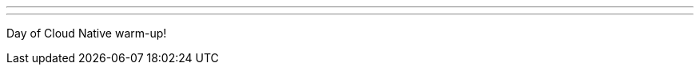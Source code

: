 ---
:page-eventTitle: Jenkins Oslo
:page-eventStartDate: 2018-03-19T18:30:00
:page-eventLink: https://www.meetup.com/Jenkins-Oslo/events/247148897/
---

Day of Cloud Native warm-up!
